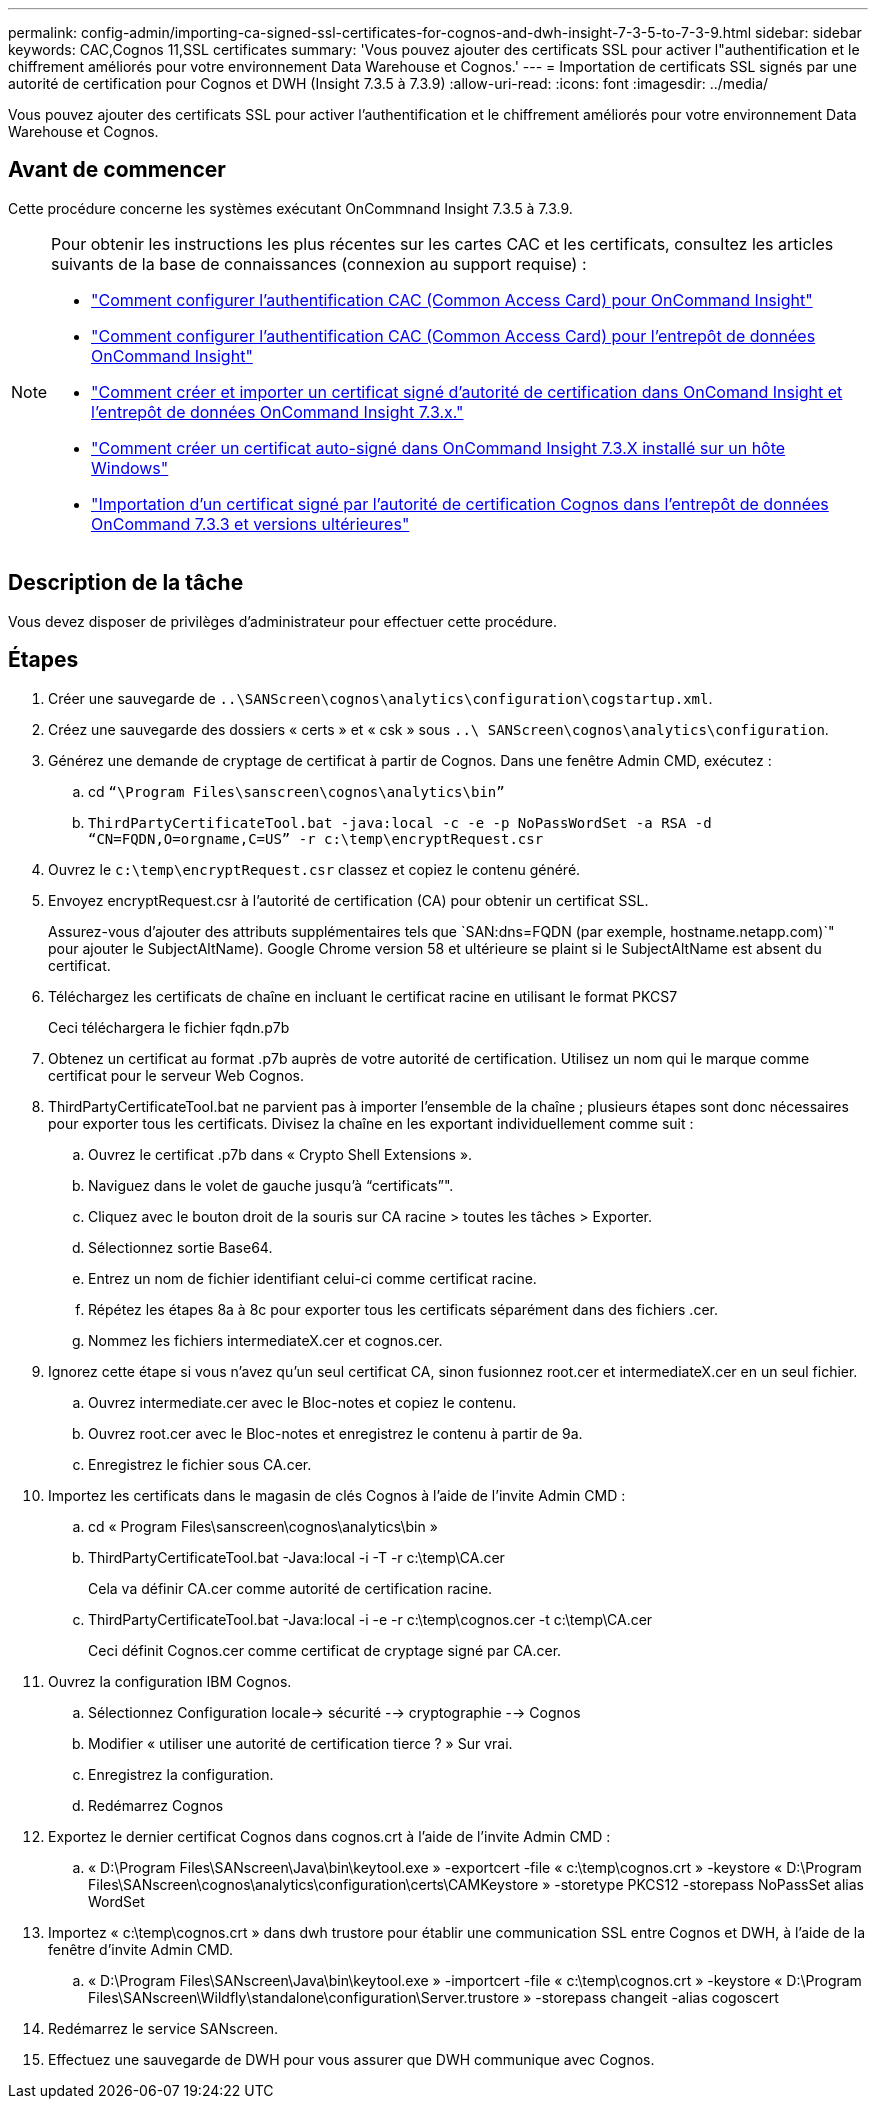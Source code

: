 ---
permalink: config-admin/importing-ca-signed-ssl-certificates-for-cognos-and-dwh-insight-7-3-5-to-7-3-9.html 
sidebar: sidebar 
keywords: CAC,Cognos 11,SSL certificates 
summary: 'Vous pouvez ajouter des certificats SSL pour activer l"authentification et le chiffrement améliorés pour votre environnement Data Warehouse et Cognos.' 
---
= Importation de certificats SSL signés par une autorité de certification pour Cognos et DWH (Insight 7.3.5 à 7.3.9)
:allow-uri-read: 
:icons: font
:imagesdir: ../media/


[role="lead"]
Vous pouvez ajouter des certificats SSL pour activer l'authentification et le chiffrement améliorés pour votre environnement Data Warehouse et Cognos.



== Avant de commencer

Cette procédure concerne les systèmes exécutant OnCommnand Insight 7.3.5 à 7.3.9.

[NOTE]
====
Pour obtenir les instructions les plus récentes sur les cartes CAC et les certificats, consultez les articles suivants de la base de connaissances (connexion au support requise) :

* https://kb.netapp.com/Advice_and_Troubleshooting/Data_Infrastructure_Management/OnCommand_Suite/How_to_configure_Common_Access_Card_(CAC)_authentication_for_NetApp_OnCommand_Insight["Comment configurer l'authentification CAC (Common Access Card) pour OnCommand Insight"]
* https://kb.netapp.com/Advice_and_Troubleshooting/Data_Infrastructure_Management/OnCommand_Suite/How_to_configure_Common_Access_Card_(CAC)_authentication_for_NetApp_OnCommand_Insight_DataWarehouse["Comment configurer l'authentification CAC (Common Access Card) pour l'entrepôt de données OnCommand Insight"]
* https://kb.netapp.com/Advice_and_Troubleshooting/Data_Infrastructure_Management/OnCommand_Suite/How_to_create_and_import_a_Certificate_Authority_(CA)_signed_certificate_into_OCI_and_DWH_7.3.X["Comment créer et importer un certificat signé d'autorité de certification dans OnComand Insight et l'entrepôt de données OnCommand Insight 7.3.x."]
* https://kb.netapp.com/Advice_and_Troubleshooting/Data_Infrastructure_Management/OnCommand_Suite/How_to_create_a_Self_Signed_Certificate_within_OnCommand_Insight_7.3.X_installed_on_a_Windows_Host["Comment créer un certificat auto-signé dans OnCommand Insight 7.3.X installé sur un hôte Windows"]
* https://kb.netapp.com/Advice_and_Troubleshooting/Data_Infrastructure_Management/OnCommand_Suite/How_to_import_a_Cognos_Certificate_Authority_(CA)_signed_certificate_into_DWH_7.3.3_and_later["Importation d'un certificat signé par l'autorité de certification Cognos dans l'entrepôt de données OnCommand 7.3.3 et versions ultérieures"]


====


== Description de la tâche

Vous devez disposer de privilèges d'administrateur pour effectuer cette procédure.



== Étapes

. Créer une sauvegarde de `..\SANScreen\cognos\analytics\configuration\cogstartup.xml`.
. Créez une sauvegarde des dossiers « certs » et « csk » sous `..\ SANScreen\cognos\analytics\configuration`.
. Générez une demande de cryptage de certificat à partir de Cognos. Dans une fenêtre Admin CMD, exécutez :
+
.. cd `“\Program Files\sanscreen\cognos\analytics\bin”`
.. `ThirdPartyCertificateTool.bat -java:local -c -e -p NoPassWordSet -a RSA -d “CN=FQDN,O=orgname,C=US” -r c:\temp\encryptRequest.csr`


. Ouvrez le `c:\temp\encryptRequest.csr` classez et copiez le contenu généré.
. Envoyez encryptRequest.csr à l'autorité de certification (CA) pour obtenir un certificat SSL.
+
Assurez-vous d'ajouter des attributs supplémentaires tels que `SAN:dns=FQDN (par exemple, hostname.netapp.com)`" pour ajouter le SubjectAltName). Google Chrome version 58 et ultérieure se plaint si le SubjectAltName est absent du certificat.

. Téléchargez les certificats de chaîne en incluant le certificat racine en utilisant le format PKCS7
+
Ceci téléchargera le fichier fqdn.p7b

. Obtenez un certificat au format .p7b auprès de votre autorité de certification. Utilisez un nom qui le marque comme certificat pour le serveur Web Cognos.
. ThirdPartyCertificateTool.bat ne parvient pas à importer l'ensemble de la chaîne ; plusieurs étapes sont donc nécessaires pour exporter tous les certificats. Divisez la chaîne en les exportant individuellement comme suit :
+
.. Ouvrez le certificat .p7b dans « Crypto Shell Extensions ».
.. Naviguez dans le volet de gauche jusqu'à "`certificats`"".
.. Cliquez avec le bouton droit de la souris sur CA racine > toutes les tâches > Exporter.
.. Sélectionnez sortie Base64.
.. Entrez un nom de fichier identifiant celui-ci comme certificat racine.
.. Répétez les étapes 8a à 8c pour exporter tous les certificats séparément dans des fichiers .cer.
.. Nommez les fichiers intermediateX.cer et cognos.cer.


. Ignorez cette étape si vous n'avez qu'un seul certificat CA, sinon fusionnez root.cer et intermediateX.cer en un seul fichier.
+
.. Ouvrez intermediate.cer avec le Bloc-notes et copiez le contenu.
.. Ouvrez root.cer avec le Bloc-notes et enregistrez le contenu à partir de 9a.
.. Enregistrez le fichier sous CA.cer.


. Importez les certificats dans le magasin de clés Cognos à l'aide de l'invite Admin CMD :
+
.. cd « Program Files\sanscreen\cognos\analytics\bin »
.. ThirdPartyCertificateTool.bat -Java:local -i -T -r c:\temp\CA.cer
+
Cela va définir CA.cer comme autorité de certification racine.

.. ThirdPartyCertificateTool.bat -Java:local -i -e -r c:\temp\cognos.cer -t c:\temp\CA.cer
+
Ceci définit Cognos.cer comme certificat de cryptage signé par CA.cer.



. Ouvrez la configuration IBM Cognos.
+
.. Sélectionnez Configuration locale-> sécurité --> cryptographie --> Cognos
.. Modifier « utiliser une autorité de certification tierce ? » Sur vrai.
.. Enregistrez la configuration.
.. Redémarrez Cognos


. Exportez le dernier certificat Cognos dans cognos.crt à l'aide de l'invite Admin CMD :
+
.. « D:\Program Files\SANscreen\Java\bin\keytool.exe » -exportcert -file « c:\temp\cognos.crt » -keystore « D:\Program Files\SANscreen\cognos\analytics\configuration\certs\CAMKeystore » -storetype PKCS12 -storepass NoPassSet alias WordSet


. Importez « c:\temp\cognos.crt » dans dwh trustore pour établir une communication SSL entre Cognos et DWH, à l'aide de la fenêtre d'invite Admin CMD.
+
.. « D:\Program Files\SANscreen\Java\bin\keytool.exe » -importcert -file « c:\temp\cognos.crt » -keystore « D:\Program Files\SANscreen\Wildfly\standalone\configuration\Server.trustore » -storepass changeit -alias cogoscert


. Redémarrez le service SANscreen.
. Effectuez une sauvegarde de DWH pour vous assurer que DWH communique avec Cognos.

